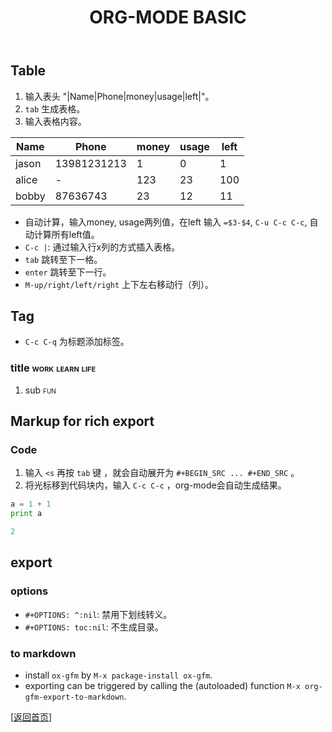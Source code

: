 #+TITLE: ORG-MODE BASIC
#+OPTIONS: ^:nil
#+OPTIONS: toc:nil

** Table

1. 输入表头 "|Name|Phone|money|usage|left|"。
2. ~tab~ 生成表格。
3. 输入表格内容。

| Name  |       Phone | money | usage | left |
|-------+-------------+-------+-------+------|
| jason | 13981231213 |     1 |     0 |    1 |
| alice |           - |   123 |    23 |  100 |
| bobby |    87636743 |    23 |    12 |   11 |
#+TBLFM: $5=$3-$4


- 自动计算，输入money, usage两列值，在left 输入 ~=$3-$4~, ~C-u C-c C-c~, 自动计算所有left值。
- ~C-c |~: 通过输入行x列的方式插入表格。
- ~tab~ 跳转至下一格。
- ~enter~ 跳转至下一行。
- ~M-up/right/left/right~ 上下左右移动行（列）。

  
** Tag

- ~C-c C-q~ 为标题添加标签。

*** title						    :work:learn:life:
**** sub								:fun:

** Markup for rich export

*** Code

1. 输入 ~<s~ 再按 ~tab~ 键 ，就会自动展开为 ~#+BEGIN_SRC ... #+END_SRC~ 。
2. 将光标移到代码块内，输入 ~C-c C-c~ ，org-mode会自动生成结果。


#+BEGIN_SRC python :results output code
a = 1 + 1
print a
#+END_SRC

#+BEGIN_SRC python
2
#+END_SRC


** export 

*** options

- ~#+OPTIONS: ^:nil~: 禁用下划线转义。
- ~#+OPTIONS: toc:nil~: 不生成目录。


*** to markdown

- install ~ox-gfm~ by ~M-x package-install ox-gfm~.
- exporting can be triggered by calling the (autoloaded) function ~M-x org-gfm-export-to-markdown~.



[[[file:../../README.md][返回首页]]]
